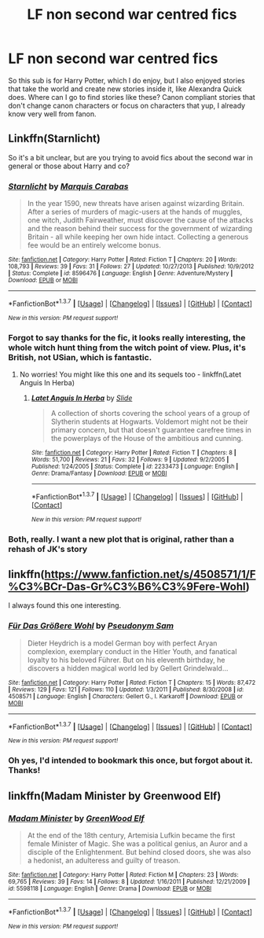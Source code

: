 #+TITLE: LF non second war centred fics

* LF non second war centred fics
:PROPERTIES:
:Author: Lamenardo
:Score: 6
:DateUnix: 1460086735.0
:DateShort: 2016-Apr-08
:FlairText: Request
:END:
So this sub is for Harry Potter, which I do enjoy, but I also enjoyed stories that take the world and create new stories inside it, like Alexandra Quick does. Where can I go to find stories like these? Canon compliant stories that don't change canon characters or focus on characters that yup, I already know very well from fanon.


** Linkffn(Starnlicht)

So it's a bit unclear, but are you trying to avoid fics about the second war in general or those about Harry and co?
:PROPERTIES:
:Author: midasgoldentouch
:Score: 5
:DateUnix: 1460091783.0
:DateShort: 2016-Apr-08
:END:

*** [[http://www.fanfiction.net/s/8596476/1/][*/Starnlicht/*]] by [[https://www.fanfiction.net/u/2556095/Marquis-Carabas][/Marquis Carabas/]]

#+begin_quote
  In the year 1590, new threats have arisen against wizarding Britain. After a series of murders of magic-users at the hands of muggles, one witch, Judith Fairweather, must discover the cause of the attacks and the reason behind their success for the government of wizarding Britain - all while keeping her own hide intact. Collecting a generous fee would be an entirely welcome bonus.
#+end_quote

^{/Site/: [[http://www.fanfiction.net/][fanfiction.net]] *|* /Category/: Harry Potter *|* /Rated/: Fiction T *|* /Chapters/: 20 *|* /Words/: 108,793 *|* /Reviews/: 39 *|* /Favs/: 31 *|* /Follows/: 27 *|* /Updated/: 10/27/2013 *|* /Published/: 10/9/2012 *|* /Status/: Complete *|* /id/: 8596476 *|* /Language/: English *|* /Genre/: Adventure/Mystery *|* /Download/: [[http://www.p0ody-files.com/ff_to_ebook/ffn-bot/index.php?id=8596476&source=ff&filetype=epub][EPUB]] or [[http://www.p0ody-files.com/ff_to_ebook/ffn-bot/index.php?id=8596476&source=ff&filetype=mobi][MOBI]]}

--------------

*FanfictionBot*^{1.3.7} *|* [[[https://github.com/tusing/reddit-ffn-bot/wiki/Usage][Usage]]] | [[[https://github.com/tusing/reddit-ffn-bot/wiki/Changelog][Changelog]]] | [[[https://github.com/tusing/reddit-ffn-bot/issues/][Issues]]] | [[[https://github.com/tusing/reddit-ffn-bot/][GitHub]]] | [[[https://www.reddit.com/message/compose?to=%2Fu%2Ftusing][Contact]]]

^{/New in this version: PM request support!/}
:PROPERTIES:
:Author: FanfictionBot
:Score: 1
:DateUnix: 1460091813.0
:DateShort: 2016-Apr-08
:END:


*** Forgot to say thanks for the fic, it looks really interesting, the whole witch hunt thing from the witch point of view. Plus, it's British, not USian, which is fantastic.
:PROPERTIES:
:Author: Lamenardo
:Score: 1
:DateUnix: 1460106205.0
:DateShort: 2016-Apr-08
:END:

**** No worries! You might like this one and its sequels too - linkffn(Latet Anguis In Herba)
:PROPERTIES:
:Author: midasgoldentouch
:Score: 2
:DateUnix: 1460125112.0
:DateShort: 2016-Apr-08
:END:

***** [[http://www.fanfiction.net/s/2233473/1/][*/Latet Anguis In Herba/*]] by [[https://www.fanfiction.net/u/4095/Slide][/Slide/]]

#+begin_quote
  A collection of shorts covering the school years of a group of Slytherin students at Hogwarts. Voldemort might not be their primary concern, but that doesn't guarantee carefree times in the powerplays of the House of the ambitious and cunning.
#+end_quote

^{/Site/: [[http://www.fanfiction.net/][fanfiction.net]] *|* /Category/: Harry Potter *|* /Rated/: Fiction T *|* /Chapters/: 8 *|* /Words/: 51,700 *|* /Reviews/: 21 *|* /Favs/: 32 *|* /Follows/: 9 *|* /Updated/: 9/2/2005 *|* /Published/: 1/24/2005 *|* /Status/: Complete *|* /id/: 2233473 *|* /Language/: English *|* /Genre/: Drama/Fantasy *|* /Download/: [[http://www.p0ody-files.com/ff_to_ebook/ffn-bot/index.php?id=2233473&source=ff&filetype=epub][EPUB]] or [[http://www.p0ody-files.com/ff_to_ebook/ffn-bot/index.php?id=2233473&source=ff&filetype=mobi][MOBI]]}

--------------

*FanfictionBot*^{1.3.7} *|* [[[https://github.com/tusing/reddit-ffn-bot/wiki/Usage][Usage]]] | [[[https://github.com/tusing/reddit-ffn-bot/wiki/Changelog][Changelog]]] | [[[https://github.com/tusing/reddit-ffn-bot/issues/][Issues]]] | [[[https://github.com/tusing/reddit-ffn-bot/][GitHub]]] | [[[https://www.reddit.com/message/compose?to=%2Fu%2Ftusing][Contact]]]

^{/New in this version: PM request support!/}
:PROPERTIES:
:Author: FanfictionBot
:Score: 3
:DateUnix: 1460125165.0
:DateShort: 2016-Apr-08
:END:


*** Both, really. I want a new plot that is original, rather than a rehash of JK's story
:PROPERTIES:
:Author: Lamenardo
:Score: 1
:DateUnix: 1460097896.0
:DateShort: 2016-Apr-08
:END:


** linkffn([[https://www.fanfiction.net/s/4508571/1/F%C3%BCr-Das-Gr%C3%B6%C3%9Fere-Wohl]])

I always found this one interesting.
:PROPERTIES:
:Author: BobVosh
:Score: 5
:DateUnix: 1460101996.0
:DateShort: 2016-Apr-08
:END:

*** [[http://www.fanfiction.net/s/4508571/1/][*/Für Das Größere Wohl/*]] by [[https://www.fanfiction.net/u/1496641/Pseudonym-Sam][/Pseudonym Sam/]]

#+begin_quote
  Dieter Heydrich is a model German boy with perfect Aryan complexion, exemplary conduct in the Hitler Youth, and fanatical loyalty to his beloved Führer. But on his eleventh birthday, he discovers a hidden magical world led by Gellert Grindelwald...
#+end_quote

^{/Site/: [[http://www.fanfiction.net/][fanfiction.net]] *|* /Category/: Harry Potter *|* /Rated/: Fiction T *|* /Chapters/: 15 *|* /Words/: 87,472 *|* /Reviews/: 129 *|* /Favs/: 121 *|* /Follows/: 110 *|* /Updated/: 1/3/2011 *|* /Published/: 8/30/2008 *|* /id/: 4508571 *|* /Language/: English *|* /Characters/: Gellert G., I. Karkaroff *|* /Download/: [[http://www.p0ody-files.com/ff_to_ebook/ffn-bot/index.php?id=4508571&source=ff&filetype=epub][EPUB]] or [[http://www.p0ody-files.com/ff_to_ebook/ffn-bot/index.php?id=4508571&source=ff&filetype=mobi][MOBI]]}

--------------

*FanfictionBot*^{1.3.7} *|* [[[https://github.com/tusing/reddit-ffn-bot/wiki/Usage][Usage]]] | [[[https://github.com/tusing/reddit-ffn-bot/wiki/Changelog][Changelog]]] | [[[https://github.com/tusing/reddit-ffn-bot/issues/][Issues]]] | [[[https://github.com/tusing/reddit-ffn-bot/][GitHub]]] | [[[https://www.reddit.com/message/compose?to=%2Fu%2Ftusing][Contact]]]

^{/New in this version: PM request support!/}
:PROPERTIES:
:Author: FanfictionBot
:Score: 1
:DateUnix: 1460102058.0
:DateShort: 2016-Apr-08
:END:


*** Oh yes, I'd intended to bookmark this once, but forgot about it. Thanks!
:PROPERTIES:
:Author: Lamenardo
:Score: 1
:DateUnix: 1460106052.0
:DateShort: 2016-Apr-08
:END:


** linkffn(Madam Minister by Greenwood Elf)
:PROPERTIES:
:Author: PsychoGeek
:Score: 2
:DateUnix: 1460107897.0
:DateShort: 2016-Apr-08
:END:

*** [[http://www.fanfiction.net/s/5598118/1/][*/Madam Minister/*]] by [[https://www.fanfiction.net/u/432976/GreenWood-Elf][/GreenWood Elf/]]

#+begin_quote
  At the end of the 18th century, Artemisia Lufkin became the first female Minister of Magic. She was a political genius, an Auror and a disciple of the Enlightenment. But behind closed doors, she was also a hedonist, an adulteress and guilty of treason.
#+end_quote

^{/Site/: [[http://www.fanfiction.net/][fanfiction.net]] *|* /Category/: Harry Potter *|* /Rated/: Fiction M *|* /Chapters/: 23 *|* /Words/: 69,765 *|* /Reviews/: 39 *|* /Favs/: 14 *|* /Follows/: 8 *|* /Updated/: 1/16/2011 *|* /Published/: 12/21/2009 *|* /id/: 5598118 *|* /Language/: English *|* /Genre/: Drama *|* /Download/: [[http://www.p0ody-files.com/ff_to_ebook/ffn-bot/index.php?id=5598118&source=ff&filetype=epub][EPUB]] or [[http://www.p0ody-files.com/ff_to_ebook/ffn-bot/index.php?id=5598118&source=ff&filetype=mobi][MOBI]]}

--------------

*FanfictionBot*^{1.3.7} *|* [[[https://github.com/tusing/reddit-ffn-bot/wiki/Usage][Usage]]] | [[[https://github.com/tusing/reddit-ffn-bot/wiki/Changelog][Changelog]]] | [[[https://github.com/tusing/reddit-ffn-bot/issues/][Issues]]] | [[[https://github.com/tusing/reddit-ffn-bot/][GitHub]]] | [[[https://www.reddit.com/message/compose?to=%2Fu%2Ftusing][Contact]]]

^{/New in this version: PM request support!/}
:PROPERTIES:
:Author: FanfictionBot
:Score: 1
:DateUnix: 1460107965.0
:DateShort: 2016-Apr-08
:END:
